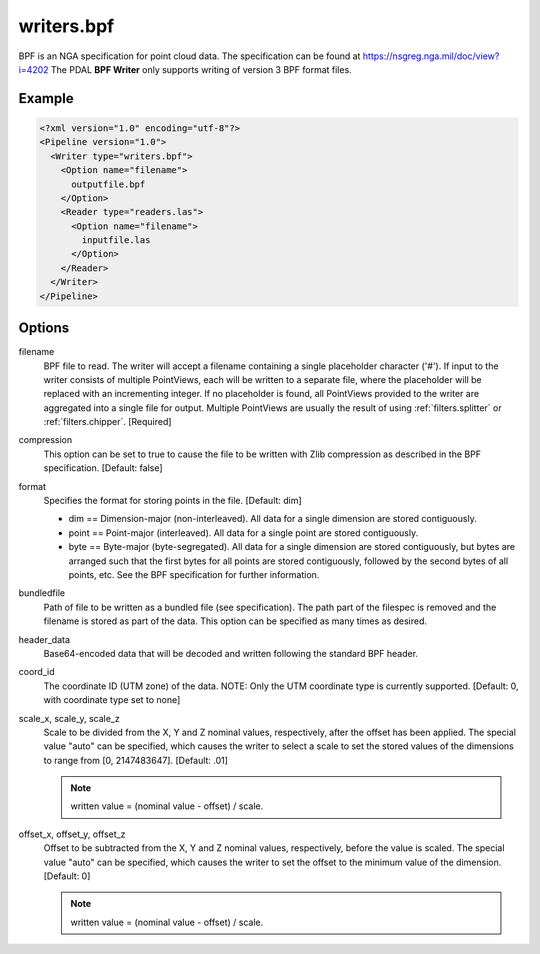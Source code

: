 .. _writers.bpf:

writers.bpf
===========

BPF is an NGA specification for point cloud data. The specification can be
found at https://nsgreg.nga.mil/doc/view?i=4202 The PDAL **BPF Writer**
only supports writing of version 3 BPF format files.

Example
-------

.. code-block:: xml

  <?xml version="1.0" encoding="utf-8"?>
  <Pipeline version="1.0">
    <Writer type="writers.bpf">
      <Option name="filename">
        outputfile.bpf
      </Option>
      <Reader type="readers.las">
        <Option name="filename">
          inputfile.las
        </Option>
      </Reader>
    </Writer>
  </Pipeline>

Options
-------

filename
    BPF file to read.  The writer will accept a filename containing
    a single placeholder character ('#').  If input to the writer consists
    of multiple PointViews, each will be written to a separate file, where
    the placeholder will be replaced with an incrementing integer.  If no
    placeholder is found, all PointViews provided to the writer are
    aggregated into a single file for output.  Multiple PointViews are usually
    the result of using :ref:`filters.splitter` or :ref:`filters.chipper`.
    [Required]

compression
    This option can be set to true to cause the file to be written with Zlib
    compression as described in the BPF specification.  [Default: false]

format
    Specifies the format for storing points in the file. [Default: dim]

    * dim == Dimension-major (non-interleaved).  All data for a single dimension
      are stored contiguously.
    * point == Point-major (interleaved).  All data for a single point are stored
      contiguously.
    * byte == Byte-major (byte-segregated).  All data for a single dimension are
      stored contiguously, but bytes are arranged such that the first bytes for
      all points are stored contiguously, followed by the second bytes of all
      points, etc.  See the BPF specification for further information.

bundledfile
    Path of file to be written as a bundled file (see specification).  The path
    part of the filespec is removed and the filename is stored as part of the
    data.  This option can be specified as many times as desired.

header_data
    Base64-encoded data that will be decoded and written following the
    standard BPF header.

coord_id
    The coordinate ID (UTM zone) of the data.  NOTE: Only the UTM coordinate
    type is currently supported. [Default: 0, with coordinate type set to none]

scale_x, scale_y, scale_z
    Scale to be divided from the X, Y and Z nominal values, respectively, after
    the offset has been applied.  The special value "auto" can be specified,
    which causes the writer to select a scale to set the stored values of the
    dimensions to range from [0, 2147483647].  [Default: .01]

    .. note::

        written value = (nominal value - offset) / scale.

offset_x, offset_y, offset_z
    Offset to be subtracted from the X, Y and Z nominal values, respectively,
    before the value is scaled.  The special value "auto" can be specified,
    which causes the writer to set the offset to the minimum value of the
    dimension.  [Default: 0]

    .. note::

        written value = (nominal value - offset) / scale.
